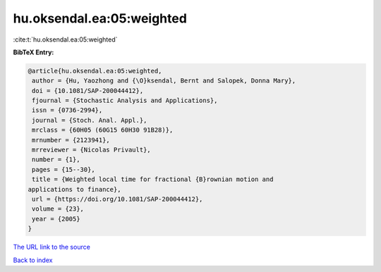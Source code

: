 hu.oksendal.ea:05:weighted
==========================

:cite:t:`hu.oksendal.ea:05:weighted`

**BibTeX Entry:**

.. code-block:: bibtex

   @article{hu.oksendal.ea:05:weighted,
    author = {Hu, Yaozhong and {\O}ksendal, Bernt and Salopek, Donna Mary},
    doi = {10.1081/SAP-200044412},
    fjournal = {Stochastic Analysis and Applications},
    issn = {0736-2994},
    journal = {Stoch. Anal. Appl.},
    mrclass = {60H05 (60G15 60H30 91B28)},
    mrnumber = {2123941},
    mrreviewer = {Nicolas Privault},
    number = {1},
    pages = {15--30},
    title = {Weighted local time for fractional {B}rownian motion and
   applications to finance},
    url = {https://doi.org/10.1081/SAP-200044412},
    volume = {23},
    year = {2005}
   }
`The URL link to the source <ttps://doi.org/10.1081/SAP-200044412}>`_


`Back to index <../By-Cite-Keys.html>`_
